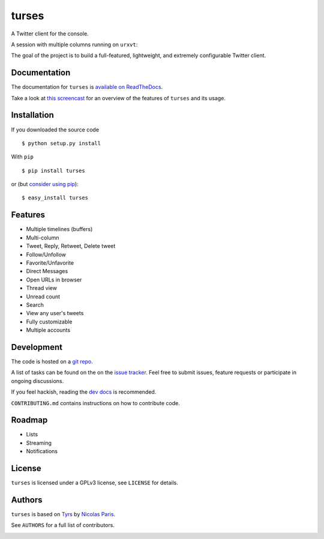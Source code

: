 turses
======

.. image:: https://api.travis-ci.org/alejandrogomez/turses.png?branch=master
.. image:: https://pypip.in/v/turses/badge.png
    :target: https://crate.io/packages/turses

.. image:: https://pypip.in/d/turses/badge.png
    :target: https://crate.io/packages/turses

A Twitter client for the console.

A session with multiple columns running on ``urxvt``:

.. image:: http://alejandrogomez.github.com/img/turses_screenshot.png

The goal of the project is to build a full-featured, lightweight, and extremely
configurable Twitter client.

Documentation
-------------

The documentation for ``turses`` is `available on ReadTheDocs
<http://turses.readthedocs.org>`_.

Take a look at `this screencast
<http://www.youtube.com/watch?v=kmnEdldw7WY>`_ for an
overview of the features of ``turses`` and its usage.

Installation
------------

If you downloaded the source code ::

    $ python setup.py install

With ``pip`` ::

    $ pip install turses

or (but `consider using pip`_):  ::

    $ easy_install turses

.. _`consider using pip`: http://www.pip-installer.org/en/latest/other-tools.html#pip-compared-to-easy-install

Features
--------

- Multiple timelines (buffers)
- Multi-column
- Tweet, Reply, Retweet, Delete tweet
- Follow/Unfollow
- Favorite/Unfavorite
- Direct Messages
- Open URLs in browser
- Thread view
- Unread count
- Search
- View any user's tweets
- Fully customizable
- Multiple accounts

Development
-----------

The code is hosted on a `git repo`_.

.. _`git repo`: http://github.com/alejandrogomez/turses

A list of tasks can be found on the on the `issue tracker`_. Feel free to
submit issues, feature requests or participate in ongoing discussions.

.. _`issue tracker`: http://github.com/alejandrogomez/turses/issues

If you feel hackish, reading the `dev docs`_ is recommended.

.. _`dev docs`: http://turses.readthedocs.org/en/latest/dev/internals.html

``CONTRIBUTING.md`` contains instructions on how to contribute code.

Roadmap
-------

- Lists
- Streaming
- Notifications

License
-------

``turses`` is licensed under a GPLv3 license, see ``LICENSE`` for details.

Authors
-------

``turses`` is based on `Tyrs`_ by `Nicolas Paris`_.

.. _`Tyrs`: http://tyrs.nicosphere.net
.. _`Nicolas Paris`: http://github.com/Nic0

See ``AUTHORS`` for a full list of contributors.


.. image:: https://d2weczhvl823v0.cloudfront.net/alejandrogomez/turses/trend.png
   :alt: Bitdeli badge
   :target: https://bitdeli.com/free


